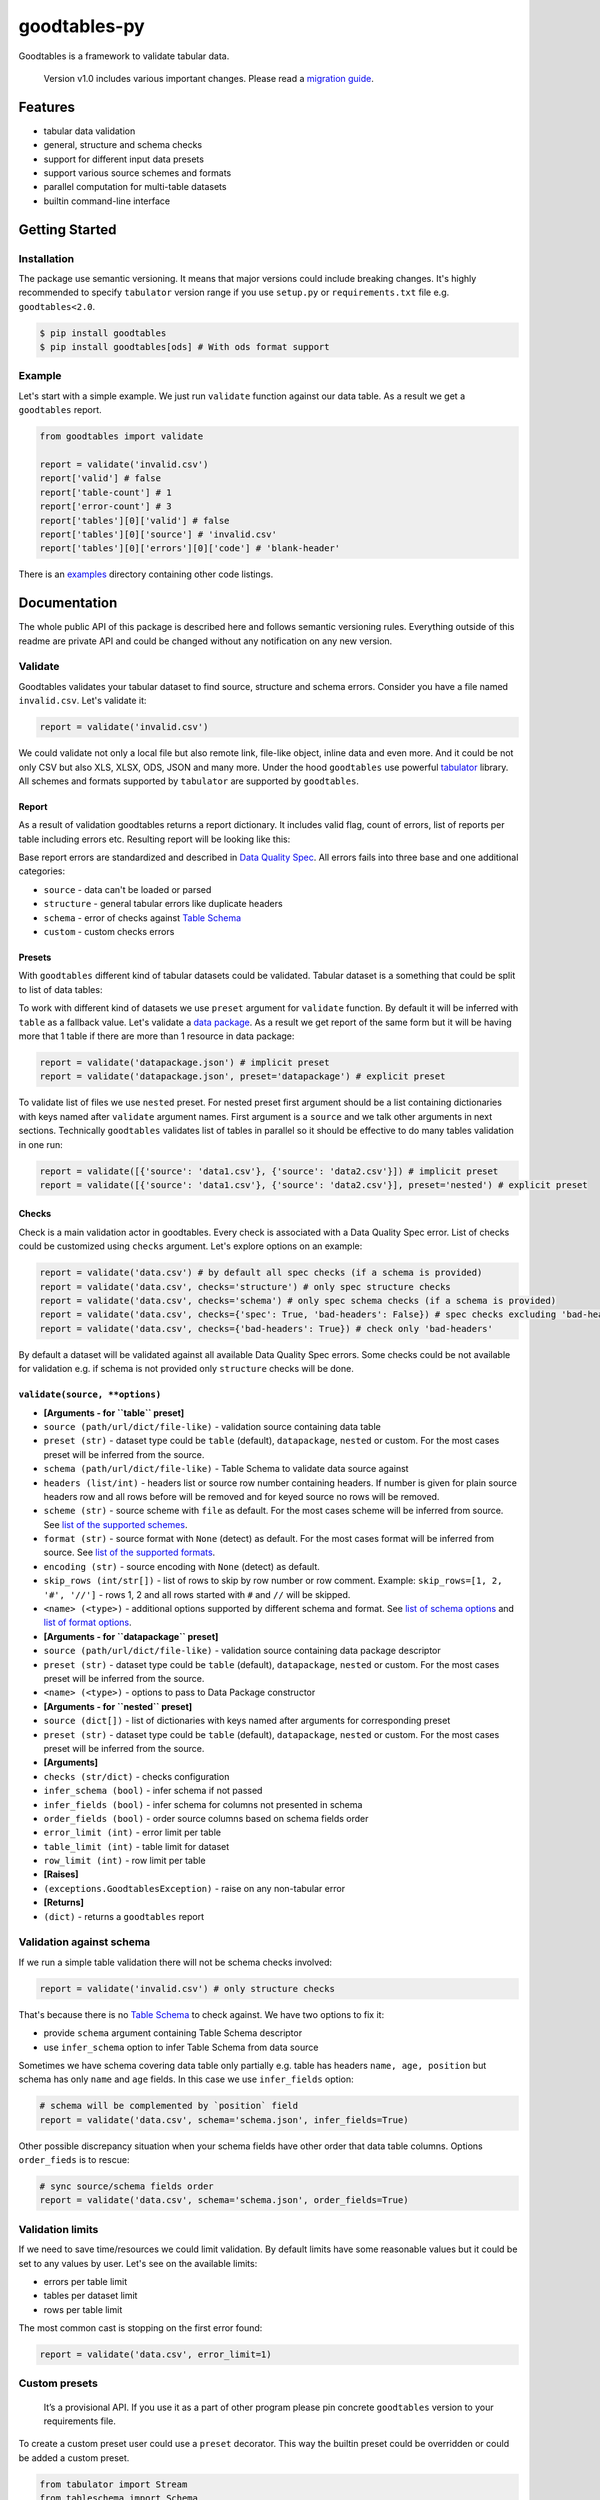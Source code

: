 goodtables-py
=============

| |Travis|
| |Coveralls|
| |PyPi|
| |Gitter|

Goodtables is a framework to validate tabular data.

    Version v1.0 includes various important changes. Please read a
    `migration guide <#v10>`__.

Features
--------

-  tabular data validation
-  general, structure and schema checks
-  support for different input data presets
-  support various source schemes and formats
-  parallel computation for multi-table datasets
-  builtin command-line interface

Getting Started
---------------

Installation
~~~~~~~~~~~~

The package use semantic versioning. It means that major versions could
include breaking changes. It's highly recommended to specify
``tabulator`` version range if you use ``setup.py`` or
``requirements.txt`` file e.g. ``goodtables<2.0``.

.. code:: bash

    $ pip install goodtables
    $ pip install goodtables[ods] # With ods format support

Example
~~~~~~~

Let's start with a simple example. We just run ``validate`` function
against our data table. As a result we get a ``goodtables`` report.

.. code:: python

    from goodtables import validate

    report = validate('invalid.csv')
    report['valid'] # false
    report['table-count'] # 1
    report['error-count'] # 3
    report['tables'][0]['valid'] # false
    report['tables'][0]['source'] # 'invalid.csv'
    report['tables'][0]['errors'][0]['code'] # 'blank-header'

There is an
`examples <https://github.com/frictionlessdata/goodtables-py/tree/master/examples>`__
directory containing other code listings.

Documentation
-------------

The whole public API of this package is described here and follows
semantic versioning rules. Everything outside of this readme are private
API and could be changed without any notification on any new version.

Validate
~~~~~~~~

Goodtables validates your tabular dataset to find source, structure and
schema errors. Consider you have a file named ``invalid.csv``. Let's
validate it:

.. code:: py

    report = validate('invalid.csv')

We could validate not only a local file but also remote link, file-like
object, inline data and even more. And it could be not only CSV but also
XLS, XLSX, ODS, JSON and many more. Under the hood ``goodtables`` use
powerful
`tabulator <https://github.com/frictionlessdata/goodtables-py>`__
library. All schemes and formats supported by ``tabulator`` are
supported by ``goodtables``.

Report
^^^^^^

As a result of validation goodtables returns a report dictionary. It
includes valid flag, count of errors, list of reports per table
including errors etc. Resulting report will be looking like this:

|Report|

Base report errors are standardized and described in `Data Quality
Spec <https://github.com/frictionlessdata/data-quality-spec/blob/master/spec.json>`__.
All errors fails into three base and one additional categories:

-  ``source`` - data can't be loaded or parsed
-  ``structure`` - general tabular errors like duplicate headers
-  ``schema`` - error of checks against `Table
   Schema <http://specs.frictionlessdata.io/table-schema/>`__
-  ``custom`` - custom checks errors

Presets
^^^^^^^

With ``goodtables`` different kind of tabular datasets could be
validated. Tabular dataset is a something that could be split to list of
data tables:

|Dataset|

To work with different kind of datasets we use ``preset`` argument for
``validate`` function. By default it will be inferred with ``table`` as
a fallback value. Let's validate a `data
package <http://specs.frictionlessdata.io/data-package/>`__. As a result
we get report of the same form but it will be having more that 1 table
if there are more than 1 resource in data package:

.. code:: py

    report = validate('datapackage.json') # implicit preset
    report = validate('datapackage.json', preset='datapackage') # explicit preset

To validate list of files we use ``nested`` preset. For nested preset
first argument should be a list containing dictionaries with keys named
after ``validate`` argument names. First argument is a ``source`` and we
talk other arguments in next sections. Technically ``goodtables``
validates list of tables in parallel so it should be effective to do
many tables validation in one run:

.. code:: py

    report = validate([{'source': 'data1.csv'}, {'source': 'data2.csv'}]) # implicit preset
    report = validate([{'source': 'data1.csv'}, {'source': 'data2.csv'}], preset='nested') # explicit preset

Checks
^^^^^^

Check is a main validation actor in goodtables. Every check is
associated with a Data Quality Spec error. List of checks could be
customized using ``checks`` argument. Let's explore options on an
example:

.. code:: python

    report = validate('data.csv') # by default all spec checks (if a schema is provided)
    report = validate('data.csv', checks='structure') # only spec structure checks
    report = validate('data.csv', checks='schema') # only spec schema checks (if a schema is provided)
    report = validate('data.csv', checks={'spec': True, 'bad-headers': False}) # spec checks excluding 'bad-headers'
    report = validate('data.csv', checks={'bad-headers': True}) # check only 'bad-headers'

By default a dataset will be validated against all available Data
Quality Spec errors. Some checks could be not available for validation
e.g. if schema is not provided only ``structure`` checks will be done.

``validate(source, **options)``
^^^^^^^^^^^^^^^^^^^^^^^^^^^^^^^

-  **[Arguments - for ``table`` preset]**
-  ``source (path/url/dict/file-like)`` - validation source containing
   data table
-  ``preset (str)`` - dataset type could be ``table`` (default),
   ``datapackage``, ``nested`` or custom. For the most cases preset will
   be inferred from the source.
-  ``schema (path/url/dict/file-like)`` - Table Schema to validate data
   source against
-  ``headers (list/int)`` - headers list or source row number containing
   headers. If number is given for plain source headers row and all rows
   before will be removed and for keyed source no rows will be removed.
-  ``scheme (str)`` - source scheme with ``file`` as default. For the
   most cases scheme will be inferred from source. See `list of the
   supported
   schemes <https://github.com/frictionlessdata/tabulator-py#schemes>`__.
-  ``format (str)`` - source format with ``None`` (detect) as default.
   For the most cases format will be inferred from source. See `list of
   the supported
   formats <https://github.com/frictionlessdata/tabulator-py#formats>`__.
-  ``encoding (str)`` - source encoding with ``None`` (detect) as
   default.
-  ``skip_rows (int/str[])`` - list of rows to skip by row number or row
   comment. Example: ``skip_rows=[1, 2, '#', '//']`` - rows 1, 2 and all
   rows started with ``#`` and ``//`` will be skipped.
-  ``<name> (<type>)`` - additional options supported by different
   schema and format. See `list of schema
   options <https://github.com/frictionlessdata/tabulator-py#schemes>`__
   and `list of format
   options <https://github.com/frictionlessdata/tabulator-py#schemes>`__.
-  **[Arguments - for ``datapackage`` preset]**
-  ``source (path/url/dict/file-like)`` - validation source containing
   data package descriptor
-  ``preset (str)`` - dataset type could be ``table`` (default),
   ``datapackage``, ``nested`` or custom. For the most cases preset will
   be inferred from the source.
-  ``<name> (<type>)`` - options to pass to Data Package constructor
-  **[Arguments - for ``nested`` preset]**
-  ``source (dict[])`` - list of dictionaries with keys named after
   arguments for corresponding preset
-  ``preset (str)`` - dataset type could be ``table`` (default),
   ``datapackage``, ``nested`` or custom. For the most cases preset will
   be inferred from the source.
-  **[Arguments]**
-  ``checks (str/dict)`` - checks configuration
-  ``infer_schema (bool)`` - infer schema if not passed
-  ``infer_fields (bool)`` - infer schema for columns not presented in
   schema
-  ``order_fields (bool)`` - order source columns based on schema fields
   order
-  ``error_limit (int)`` - error limit per table
-  ``table_limit (int)`` - table limit for dataset
-  ``row_limit (int)`` - row limit per table
-  **[Raises]**
-  ``(exceptions.GoodtablesException)`` - raise on any non-tabular error
-  **[Returns]**
-  ``(dict)`` - returns a ``goodtables`` report

Validation against schema
~~~~~~~~~~~~~~~~~~~~~~~~~

If we run a simple table validation there will not be schema checks
involved:

.. code:: py

    report = validate('invalid.csv') # only structure checks

That's because there is no `Table
Schema <http://specs.frictionlessdata.io/table-schema/>`__ to check
against. We have two options to fix it:

-  provide ``schema`` argument containing Table Schema descriptor
-  use ``infer_schema`` option to infer Table Schema from data source

Sometimes we have schema covering data table only partially e.g. table
has headers ``name, age, position`` but schema has only ``name`` and
``age`` fields. In this case we use ``infer_fields`` option:

.. code:: py

    # schema will be complemented by `position` field
    report = validate('data.csv', schema='schema.json', infer_fields=True)

Other possible discrepancy situation when your schema fields have other
order that data table columns. Options ``order_fieds`` is to rescue:

.. code:: py

    # sync source/schema fields order
    report = validate('data.csv', schema='schema.json', order_fields=True)

Validation limits
~~~~~~~~~~~~~~~~~

If we need to save time/resources we could limit validation. By default
limits have some reasonable values but it could be set to any values by
user. Let's see on the available limits:

-  errors per table limit
-  tables per dataset limit
-  rows per table limit

The most common cast is stopping on the first error found:

.. code:: py

    report = validate('data.csv', error_limit=1)

Custom presets
~~~~~~~~~~~~~~

    It’s a provisional API. If you use it as a part of other program
    please pin concrete ``goodtables`` version to your requirements
    file.

To create a custom preset user could use a ``preset`` decorator. This
way the builtin preset could be overridden or could be added a custom
preset.

.. code:: python

    from tabulator import Stream
    from tableschema import Schema
    from goodtables import validate

    @preset('custom-preset')
    def custom_preset(source, **options):
        warnings = []
        tables = []
        for table in source:
            try:
                tables.append({
                    'source':  str(source),
                    'stream':  Stream(...),
                    'schema': Schema(...),
                    'extra': {...},
                })
            except Exception:
                warnings.append('Warning message')
        return warnings, tables

    report = validate(source, preset='custom-preset', custom_presets=[custom_preset])

See builtin presets to learn more about the dataset extraction protocol.

Custom checks
~~~~~~~~~~~~~

    It’s a provisional API. If you use it as a part of other program
    please pin concrete ``goodtables`` version to your requirements
    file.

To create a custom check user could use a ``check`` decorator. This way
the builtin check could be overridden (use the spec error code like
``duplicate-row``) or could be added a check for a custom error (use
``type``, ``context`` and ``after/before`` arguments):

.. code:: python

    from goodtables import validate, check

    @check('custom-error', type='structure', context='body', after='blank-row')
    def custom_check(errors, columns, row_number,  state=None):
        for column in columns:
            errors.append({
                'code': 'custom-error',
                'message': 'Custom error',
                'row-number': row_number,
                'column-number': column['number'],
            })
            columns.remove(column)

    report = validate('data.csv', custom_checks=[custom_check])

See builtin checks to learn more about checking protocol.

Spec
~~~~

Data Quality Spec is shipped with the library:

.. code:: py

    from goodtables import spec

    spec['version'] # spec version
    spec['errors'] # list of errors

``spec``
^^^^^^^^

-  ``(dict)`` - returns Data Quality Spec

Exceptions
~~~~~~~~~~

``exceptions.GoodtablesException``
^^^^^^^^^^^^^^^^^^^^^^^^^^^^^^^^^^

Base class for all ``goodtables`` exceptions.

CLI
~~~

    It’s a provisional API. If you use it as a part of other program
    please pin concrete ``goodtables`` version to your requirements
    file.

All common goodtables tasks could be done using a command-line
interface. For example write a following command to the shell to inspect
a data table or a data package:

::

    $ goodtables data.csv
    $ goodtables datapackage.json

And the ``goodtables`` report will be printed to the standard output in
nicely-formatted way.

``$ goodtables``
^^^^^^^^^^^^^^^^

::

    Usage: cli.py [OPTIONS] SOURCE

      https://github.com/frictionlessdata/goodtables-py#cli

    Options:
      --preset TEXT
      --schema TEXT
      --checks TEXT
      --infer-schema
      --infer-fields
      --order-fields
      --error-limit INTEGER
      --table-limit INTEGER
      --row-limit INTEGER
      --json
      --version              Show the version and exit.
      --help                 Show this message and exit.

Inspector
~~~~~~~~~

    This API could be deprecated in the future. It's recommended to use
    ``validate`` counterpart.

``Inspector(**settings)``
^^^^^^^^^^^^^^^^^^^^^^^^^

``inspector.inspect(source, **source_options)``
^^^^^^^^^^^^^^^^^^^^^^^^^^^^^^^^^^^^^^^^^^^^^^^

Contributing
------------

The project follows the `Open Knowledge International coding
standards <https://github.com/okfn/coding-standards>`__.

| Recommended way to get started is to create and activate a project
virtual environment.
| To install package and development dependencies into active
environment:

::

    $ make install

To run tests with linting and coverage:

.. code:: bash

    $ make test

| For linting ``pylama`` configured in ``pylama.ini`` is used. On this
stage it's already
| installed into your environment and could be used separately with more
fine-grained control
| as described in documentation -
https://pylama.readthedocs.io/en/latest/.

For example to sort results by error type:

.. code:: bash

    $ pylama --sort <path>

| For testing ``tox`` configured in ``tox.ini`` is used.
| It's already installed into your environment and could be used
separately with more fine-grained control as described in documentation
- https://testrun.org/tox/latest/.

| For example to check subset of tests against Python 2 environment with
increased verbosity.
| All positional arguments and options after ``--`` will be passed to
``py.test``:

.. code:: bash

    tox -e py27 -- -v tests/<path>

| Under the hood ``tox`` uses ``pytest`` configured in ``pytest.ini``,
``coverage``
| and ``mock`` packages. This packages are available only in tox
environments.

Changelog
---------

Here described only breaking and the most important changes. The full
changelog and documentation for all released versions could be found in
nicely formatted `commit
history <https://github.com/frictionlessdata/goodtables-py/commits/master>`__.

v1.2
~~~~

New API added:

-  ``report.preset``
-  ``report.tables[].schema``

v1.1
~~~~

New API added:

-  ``report.tables[].scheme``
-  ``report.tables[].format``
-  ``report.tables[].encoding``

v1.0
~~~~

This version includes various big changes. A migration guide is under
development and will be published here.

v0.6
~~~~

First version of ``goodtables``.

.. |Travis| image:: https://img.shields.io/travis/frictionlessdata/goodtables-py/master.svg
   :target: https://travis-ci.org/frictionlessdata/goodtables-py
.. |Coveralls| image:: http://img.shields.io/coveralls/frictionlessdata/goodtables-py.svg?branch=master
   :target: https://coveralls.io/r/frictionlessdata/goodtables-py?branch=master
.. |PyPi| image:: https://img.shields.io/pypi/v/goodtables.svg
   :target: https://pypi.python.org/pypi/goodtables
.. |Gitter| image:: https://img.shields.io/gitter/room/frictionlessdata/chat.svg
   :target: https://gitter.im/frictionlessdata/chat
.. |Report| image:: http://i.imgur.com/fZkc2OI.png
.. |Dataset| image:: https://raw.githubusercontent.com/frictionlessdata/goodtables-py/master/data/dataset.png

